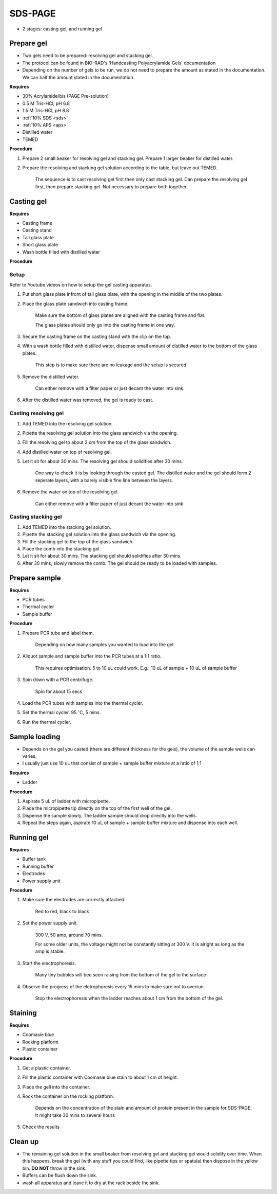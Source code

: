 SDS-PAGE
========

* 2 stages: casting gel, and running gel

Prepare gel 
-----------

* Two gels need to be prepared: resolving gel and stacking gel. 
* The protocol can be found in BIO-RAD's 'Handcasting Polyacrylamide Gels' documentation 
* Depending on the number of gels to be run, we do not need to prepare the amount as stated in the documentation. We can half the amount stated in the documentation. 

**Requires**

* 30% Acrylamide/bis (PAGE Pre-solution)
* 0.5 M Tris-HCl, pH 6.8
* 1.5 M Tris-HCl, pH 8.8 
* :ref:`10% SDS <sds>`
* :ref:`10% APS <aps>`
* Distilled water
* TEMED 

**Procedure** 

#. Prepare 2 small beaker for resolving gel and stacking gel. Prepare 1 larger beaker for distilled water. 
#. Prepare the resolving and stacking gel solution according to the table, but leave out TEMED.

    The sequence is to cast resolving gel first then only cast stacking gel. Can prepare the resolving gel first, then prepare stacking gel. Not necessary to prepare both together. 

Casting gel
-----------

**Requires**

* Casting frame 
* Casting stand
* Tall glass plate
* Short glass plate 
* Wash bottle filled with distilled water

**Procedure**

Setup
~~~~~

Refer to Youtube videos on how to setup the gel casting apparatus. 

#. Put short glass plate infront of tall glass plate, with the opening in the middle of the two plates. 
#. Place the glass plate sandwich into casting frame. 

    Make sure the bottom of glass plates are aligned with the casting frame and flat. 

    The glass plates should only go into the casting frame in one way. 

#. Secure the casting frame on the casting stand with the clip on the top. 
#. With a wash bottle filled with distilled water, dispense small amount of distilled water to the bottom of the glass plates. 

    This step is to make sure there are no leakage and the setup is secured

#. Remove the distilled water. 

    Can either remove with a filter paper or just decant the water into sink. 

#. After the distilled water was removed, the gel is ready to cast. 

Casting resolving gel
~~~~~~~~~~~~~~~~~~~~~

#. Add TEMED into the resolving gel solution. 
#. Pipette the resolving gel solution into the glass sandwich via the opening.
#. Fill the resolving gel to about 2 cm from the top of the glass sandwich. 
#. Add distilled water on top of resolving gel. 
#. Let it sit for about 30 mins. The resolving gel should solidifies after 30 mins. 

    One way to check it is by looking through the casted gel. The distilled water and the gel should form 2 seperate layers, with a barely visible fine line between the layers.  

#. Remove the water on top of the resolving gel. 

    Can either remove with a filter paper of just decant the water into sink

Casting stacking gel
~~~~~~~~~~~~~~~~~~~~

#. Add TEMED into the stacking gel solution. 
#. Pipette the stacking gel solution into the glass sandwich via the opening.
#. Fill the stacking gel to the top of the glass sandwich. 
#. Place the comb into the stacking gel. 
#. Let it sit for about 30 mins. The stacking gel should solidifies after 30 mins. 
#. After 30 mins, slowly remove the comb. The gel should be ready to be loaded with samples. 

Prepare sample
--------------

**Requires**

* PCR tubes
* Thermal cycler
* Sample buffer

**Procedure**

#. Prepare PCR tube and label them. 

    Depending on how many samples you wanted to load into the gel. 

#. Aliquot sample and sample buffer into the PCR tubes at a 1:1 ratio. 

    This requires optimisation. 5 to 10 uL could work. E.g.: 10 uL of sample + 10 uL of sample buffer

#. Spin down with a PCR centrifuge. 

    Spin for about 15 secs

#. Load the PCR tubes with samples into the thermal cycler. 
#. Set the thermal cycler. 95 :math:`^{\circ}`\ C, 5 mins. 
#. Run the thermal cycler.

Sample loading
--------------

* Depends on the gel you casted (there are different thickness for the gels), the volume of the sample wells can varies. 
* I usually just use 10 uL that consist of sample + sample buffer mixture at a ratio of 1:1 

**Requires**

* Ladder 

**Procedure**

#. Aspirate 5 uL of ladder with micropipette. 
#. Place the micropipette tip directly on the top of the first well of the gel. 
#. Dispense the sample slowly. The ladder sample should drop directly into the wells.
#. Repeat the steps again, aspirate 10 uL of sample + sample buffer mixture and dispense into each well.   

Running gel
-----------

**Requires**

* Buffer tank
* Running buffer
* Electrodes
* Power supply unit 

**Procedure**

#. Make sure the electrodes are correctly attached.

    Red to red, black to black

#. Set the power supply unit. 

    300 V, 50 amp, around 70 mins.

    For some older units, the voltage might not be constantly sitting at 300 V. It is alright as long as the amp is stable. 

#. Start the electrophoresis. 

    Many tiny bubbles will bee seen raising from the bottom of the gel to the surface 

#. Observe the progress of the eletrophoresis every 15 mins to make sure not to overrun. 

    Stop the electrophoresis when the ladder reaches about 1 cm from the bottom of the gel. 

Staining
--------

**Requires**

* Coomasie blue
* Rocking platform
* Plastic container

**Procedure**

#. Get a plastic container. 
#. Fill the plastic container with Coomasie blue stain to about 1 cm of height.
#. Place the gell into the container. 
#. Rock the container on the rocking platform. 

    Depends on the concentration of the stain and amount of protein present in the sample for SDS-PAGE. It might take 30 mins to several hours

#. Check the results

Clean up
--------

* The remaining gel solution in the small beaker from resolving gel and stacking gel would solidify over time. When this happens, break the gel (with any stuff you could find, like pipette tips or spatula) then dispose in the yellow bin. **DO NOT** throw in the sink. 
* Buffers can be flush down the sink. 
* wash all apparatus and leave it to dry at the rack beside the sink.